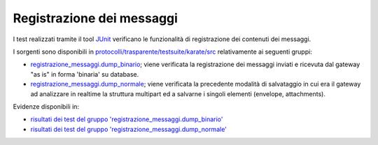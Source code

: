 .. _releaseProcessGovWay_dynamicAnalysis_functional_registrazioneMessaggi:

Registrazione dei messaggi
~~~~~~~~~~~~~~~~~~~~~~~~~~~~~

I test realizzati tramite il tool `JUnit <https://junit.org/junit4/>`_ verificano le funzionalità di registrazione dei contenuti dei messaggi.

I sorgenti sono disponibili in `protocolli/trasparente/testsuite/karate/src <https://github.com/link-it/govway/tree/master/protocolli/trasparente/testsuite/karate/src/>`_ relativamente ai seguenti gruppi:

- `registrazione_messaggi.dump_binario <https://github.com/link-it/govway/tree/master/protocolli/trasparente/testsuite/karate/src/org/openspcoop2/core/protocolli/trasparente/testsuite/registrazione_messaggi/dump_binario>`_; viene verificata la registrazione dei messaggi inviati e ricevuta dal gateway "as is" in forma 'binaria' su database.
- `registrazione_messaggi.dump_normale <https://github.com/link-it/govway/tree/master/protocolli/trasparente/testsuite/karate/src/org/openspcoop2/core/protocolli/trasparente/testsuite/registrazione_messaggi/dump_normale>`_; viene verificata la precedente modalità di salvataggio in cui era il gateway ad analizzare in realtime la struttura multipart ed a salvarne i singoli elementi (envelope, attachments).


Evidenze disponibili in:

- `risultati dei test del gruppo 'registrazione_messaggi.dump_binario' <https://jenkins.link.it/govway-testsuite/trasparente_karate/RegistrazioneMessaggiDumpBinario/html/>`_
- `risultati dei test del gruppo 'registrazione_messaggi.dump_normale' <https://jenkins.link.it/govway-testsuite/trasparente_karate/RegistrazioneMessaggiDumpNormale/html/>`_




